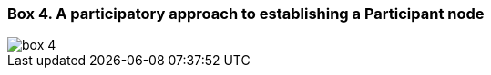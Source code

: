 [[box-4]]
=== Box 4. A participatory approach to establishing a Participant node
****
image::img/box-4.png[]
****
